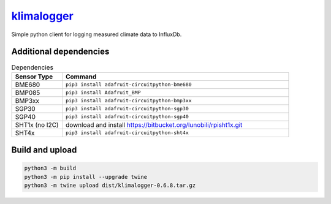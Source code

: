 `klimalogger <https://github.com/wuan/klimalogger>`_
====================================================

.. image:: https://badge.fury.io/py/klimalogger.svg
    :alt: PyPi-Package
    :target: https://badge.fury.io/py/klimalogger
.. image:: https://sonarcloud.io/api/project_badges/measure?project=wuan_klimalogger&metric=ncloc
    :alt: Lines of code
    :target: https://sonarcloud.io/project/overview?id=wuan_klimalogger
.. image:: https://sonarcloud.io/api/project_badges/measure?project=wuan_klimalogger&metric=coverage
    :alt: Coverage
    :target: https://sonarcloud.io/project/overview?id=wuan_klimalogger
.. image:: https://sonarcloud.io/api/project_badges/measure?project=wuan_klimalogger&metric=duplicated_lines_density
    :alt: Duplicated lines
    :target: https://sonarcloud.io/project/overview?id=wuan_klimalogger

Simple python client for logging measured climate data to InfluxDb.

Additional dependencies
-----------------------

.. list-table:: Dependencies
   :widths: 20 90
   :header-rows: 1

   * - Sensor Type
     - Command
   * - BME680
     - ``pip3 install adafruit-circuitpython-bme680``
   * - BMP085
     - ``pip3 install Adafruit_BMP``
   * - BMP3xx
     - ``pip3 install adafruit-circuitpython-bmp3xx``
   * - SGP30
     - ``pip3 install adafruit-circuitpython-sgp30``
   * - SGP40
     - ``pip3 install adafruit-circuitpython-sgp40``
   * - SHT1x (no I2C)
     - download and install https://bitbucket.org/lunobili/rpisht1x.git
   * - SHT4x
     - ``pip3 install adafruit-circuitpython-sht4x``

Build and upload
----------------

.. code-block:: sh

   python3 -m build
   python3 -m pip install --upgrade twine
   python3 -m twine upload dist/klimalogger-0.6.8.tar.gz
